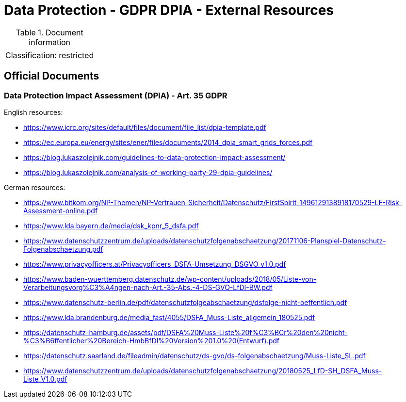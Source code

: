= Data Protection - GDPR DPIA - External Resources

:toc:
:toclevels: 4

<<<

.Document information
[%autowidth]
|===
| | 
|Classification:
|restricted
|===

== Official Documents ==

[[ART35]]
=== Data Protection Impact Assessment (DPIA) - Art. 35 GDPR ===

English resources:

* link:https://www.icrc.org/sites/default/files/document/file_list/dpia-template.pdf[]
* link:https://ec.europa.eu/energy/sites/ener/files/documents/2014_dpia_smart_grids_forces.pdf[]
* link:https://blog.lukaszolejnik.com/guidelines-to-data-protection-impact-assessment/[]
* link:https://blog.lukaszolejnik.com/analysis-of-working-party-29-dpia-guidelines/[]

German resources:

* link:https://www.bitkom.org/NP-Themen/NP-Vertrauen-Sicherheit/Datenschutz/FirstSpirit-1496129138918170529-LF-Risk-Assessment-online.pdf[]
* link:https://www.lda.bayern.de/media/dsk_kpnr_5_dsfa.pdf[]
* link:https://www.datenschutzzentrum.de/uploads/datenschutzfolgenabschaetzung/20171106-Planspiel-Datenschutz-Folgenabschaetzung.pdf[]
* link:https://www.privacyofficers.at/Privacyofficers_DSFA-Umsetzung_DSGVO_v1.0.pdf[]
* link:https://www.baden-wuerttemberg.datenschutz.de/wp-content/uploads/2018/05/Liste-von-Verarbeitungsvorg%C3%A4ngen-nach-Art.-35-Abs.-4-DS-GVO-LfDI-BW.pdf[]
* link:https://www.datenschutz-berlin.de/pdf/datenschutzfolgeabschaetzung/dsfolge-nicht-oeffentlich.pdf[]
* link:https://www.lda.brandenburg.de/media_fast/4055/DSFA_Muss-Liste_allgemein_180525.pdf[]
* link:https://datenschutz-hamburg.de/assets/pdf/DSFA%20Muss-Liste%20f%C3%BCr%20den%20nicht-%C3%B6ffentlicher%20Bereich-HmbBfDI%20Version%201.0%20(Entwurf).pdf[]
* link:https://datenschutz.saarland.de/fileadmin/datenschutz/ds-gvo/ds-folgenabschaetzung/Muss-Liste_SL.pdf[]
* link:https://www.datenschutzzentrum.de/uploads/datenschutzfolgenabschaetzung/20180525_LfD-SH_DSFA_Muss-Liste_V1.0.pdf[]
